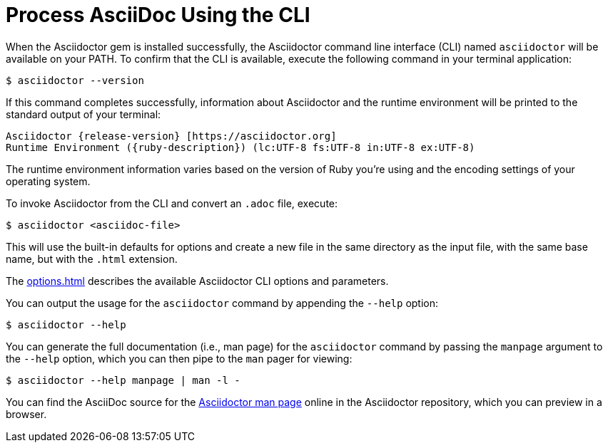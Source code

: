 = Process AsciiDoc Using the CLI
:url-asciidoctor-1: https://github.com/asciidoctor/asciidoctor/blob/v{release-version}/man/asciidoctor.adoc

////
command-line-usage.adoc
Command line usage quick start for Asciidoctor
included in the install-toolchain and user-manual documents
////

When the Asciidoctor gem is installed successfully, the Asciidoctor command line interface (CLI) named `asciidoctor` will be available on your PATH.
To confirm that the CLI is available, execute the following command in your terminal application:

 $ asciidoctor --version

If this command completes successfully, information about Asciidoctor and the runtime environment will be printed to the standard output of your terminal:

[subs=attributes+]
 Asciidoctor {release-version} [https://asciidoctor.org]
 Runtime Environment ({ruby-description}) (lc:UTF-8 fs:UTF-8 in:UTF-8 ex:UTF-8)

The runtime environment information varies based on the version of Ruby you're using and the encoding settings of your operating system.

To invoke Asciidoctor from the CLI and convert an `.adoc` file, execute:

 $ asciidoctor <asciidoc-file>

This will use the built-in defaults for options and create a new file in the same directory as the input file, with the same base name, but with the `.html` extension.

The xref:options.adoc[] describes the available Asciidoctor CLI options and parameters.

You can output the usage for the `asciidoctor` command by appending the `--help` option:

 $ asciidoctor --help

You can generate the full documentation (i.e., man page) for the `asciidoctor` command by passing the `manpage` argument to the `--help` option, which you can then pipe to the `man` pager for viewing:

 $ asciidoctor --help manpage | man -l -

You can find the AsciiDoc source for the {url-asciidoctor-1}[Asciidoctor man page^] online in the Asciidoctor repository, which you can preview in a browser.
